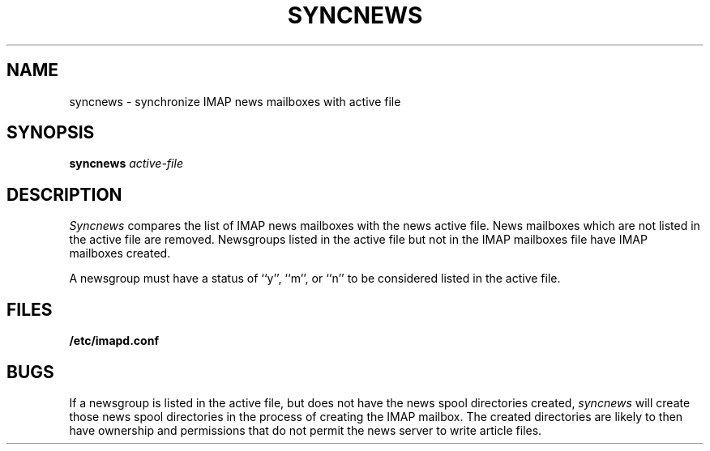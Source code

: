 .\" -*- nroff -*-
.TH SYNCNEWS 8
.\" 	(C) Copyright 1994 by Carnegie Mellon University
.\" 
.\"                      All Rights Reserved
.\" 
.\" Permission to use, copy, modify, distribute, and sell this software
.\" and its documentation for any purpose is hereby granted without
.\" fee, provided that the above copyright notice appear in all copies
.\" and that both that copyright notice and this permission notice
.\" appear in supporting documentation, and that the name of Carnegie
.\" Mellon University not be used in advertising or publicity
.\" pertaining to distribution of the software without specific,
.\" written prior permission.  Carnegie Mellon University makes no
.\" representations about the suitability of this software for any
.\" purpose.  It is provided "as is" without express or implied
.\" warranty.
.\"
.\" CARNEGIE MELLON UNIVERSITY DISCLAIMS ALL WARRANTIES WITH REGARD TO
.\" THIS SOFTWARE, INCLUDING ALL IMPLIED WARRANTIES OF MERCHANTABILITY
.\" AND FITNESS, IN NO EVENT SHALL CARNEGIE MELLON UNIVERSITY BE LIABLE
.\" FOR ANY SPECIAL, INDIRECT OR CONSEQUENTIAL DAMAGES OR ANY DAMAGES
.\" WHATSOEVER RESULTING FROM LOSS OF USE, DATA OR PROFITS, WHETHER IN
.\" AN ACTION OF CONTRACT, NEGLIGENCE OR OTHER TORTIOUS ACTION, ARISING
.\" OUT OF OR IN CONNECTION WITH THE USE OR PERFORMANCE OF THIS
.\" SOFTWARE.
.SH NAME
syncnews \- synchronize IMAP news mailboxes with active file
.SH SYNOPSIS
.B syncnews
.I active-file
.SH DESCRIPTION
.I Syncnews
compares the list of IMAP news mailboxes with the news active file.
News mailboxes which are not listed in the active file are removed.
Newsgroups listed in the active file but not in the IMAP mailboxes
file have IMAP mailboxes created.
.PP
A newsgroup must have a status of ``y'', ``m'', or ``n'' to be
considered listed in the active file.
.SH FILES
.TP
.B /etc/imapd.conf
.SH BUGS
If a newsgroup is listed in the active file, but does not have the
news spool directories created, 
.I syncnews
will create those news spool directories in the process of creating
the IMAP mailbox.  The created directories are likely to then have
ownership and permissions that do not permit the news server to write
article files.

